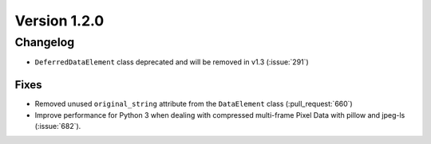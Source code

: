 Version 1.2.0
=================================

Changelog
---------

* ``DeferredDataElement`` class deprecated and will be removed in v1.3
  (:issue:`291`)

Fixes
.....

* Removed unused ``original_string`` attribute from the ``DataElement`` class
  (:pull_request:`660`)
* Improve performance for Python 3 when dealing with compressed multi-frame
  Pixel Data with pillow and jpeg-ls (:issue:`682`).
